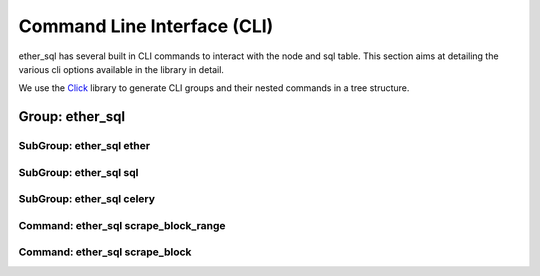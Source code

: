 Command Line Interface (CLI)
============================

ether_sql has several built in CLI commands to interact with the node and sql table. This section aims at detailing the various cli options available in the library in detail.

We use the `Click <http://click.pocoo.org/5/>`_ library to generate CLI groups and their nested commands in a tree structure.

Group: ether_sql
----------------

.. click:: ether_sql.cli:cli
  :prog: ether_sql

SubGroup: ether_sql ether
^^^^^^^^^^^^^^^^^^^^^^^^^

.. click:: ether_sql.cli.ether:ether
  :prog: ether_sql ether
  :show-nested:

SubGroup: ether_sql sql
^^^^^^^^^^^^^^^^^^^^^^^

.. click:: ether_sql.cli.sql:sql
  :prog: ether_sql sql
  :show-nested:

SubGroup: ether_sql celery
^^^^^^^^^^^^^^^^^^^^^^^^^^

.. click:: ether_sql.cli.celery:celery
  :prog: ether_sql celery
  :show-nested:

Command: ether_sql scrape_block_range
^^^^^^^^^^^^^^^^^^^^^^^^^^^^^^^^^^^^^

.. click:: ether_sql.cli:scrape_block_range
  :prog: ether_sql scrape_block_range

Command: ether_sql scrape_block
^^^^^^^^^^^^^^^^^^^^^^^^^^^^^^^

.. click:: ether_sql.cli:scrape_block
  :prog: ether_sql scrape_block
